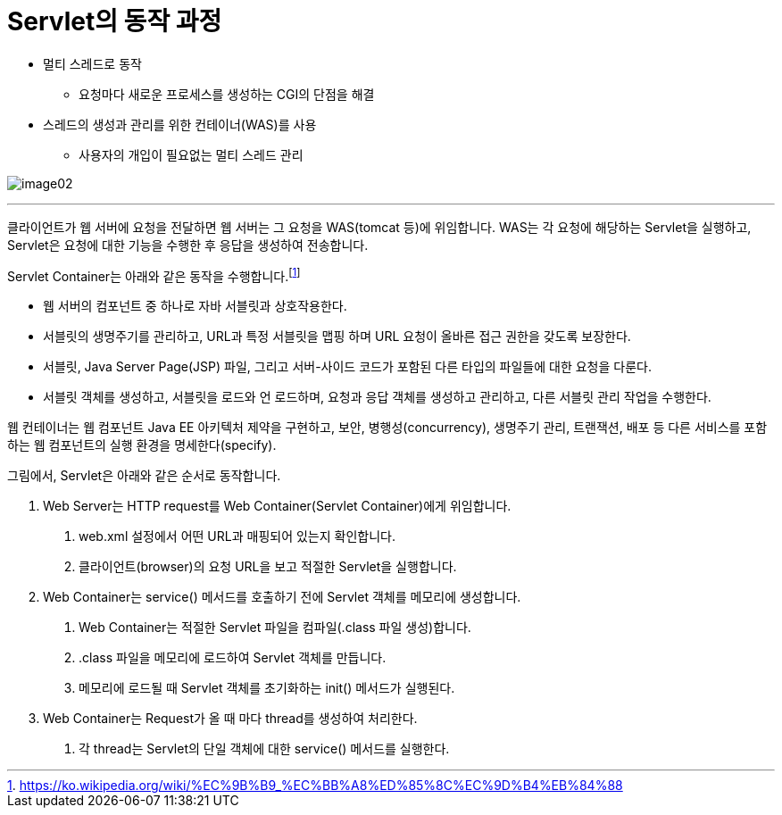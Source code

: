 = Servlet의 동작 과정

* 멀티 스레드로 동작
** 요청마다 새로운 프로세스를 생성하는 CGI의 단점을 해결
* 스레드의 생성과 관리를 위한 컨테이너(WAS)를 사용
** 사용자의 개입이 필요없는 멀티 스레드 관리

image:../images/image02.png[]

---

클라이언트가 웹 서버에 요청을 전달하면 웹 서버는 그 요청을 WAS(tomcat 등)에 위임합니다. WAS는 각 요청에 해당하는 Servlet을 실행하고, Servlet은 요청에 대한 기능을 수행한 후 응답을 생성하여 전송합니다.

Servlet Container는 아래와 같은 동작을 수행합니다.footnote:[https://ko.wikipedia.org/wiki/%EC%9B%B9_%EC%BB%A8%ED%85%8C%EC%9D%B4%EB%84%88]

* 웹 서버의 컴포넌트 중 하나로 자바 서블릿과 상호작용한다.
* 서블릿의 생명주기를 관리하고, URL과 특정 서블릿을 맵핑 하며 URL 요청이 올바른 접근 권한을 갖도록 보장한다.
* 서블릿, Java Server Page(JSP) 파일, 그리고 서버-사이드 코드가 포함된 다른 타입의 파일들에 대한 요청을 다룬다.
* 서블릿 객체를 생성하고, 서블릿을 로드와 언 로드하며, 요청과 응답 객체를 생성하고 관리하고, 다른 서블릿 관리 작업을 수행한다.

웹 컨테이너는 웹 컴포넌트 Java EE 아키텍처 제약을 구현하고, 보안, 병행성(concurrency), 생명주기 관리, 트랜잭션, 배포 등 다른 서비스를 포함하는 웹 컴포넌트의 실행 환경을 명세한다(specify).

그림에서, Servlet은 아래와 같은 순서로 동작합니다.

1. Web Server는 HTTP request를 Web Container(Servlet Container)에게 위임합니다.
a. web.xml 설정에서 어떤 URL과 매핑되어 있는지 확인합니다.
b. 클라이언트(browser)의 요청 URL을 보고 적절한 Servlet을 실행합니다.
2. Web Container는 service() 메서드를 호출하기 전에 Servlet 객체를 메모리에 생성합니다.
a. Web Container는 적절한 Servlet 파일을 컴파일(.class 파일 생성)합니다.
b. .class 파일을 메모리에 로드하여 Servlet 객체를 만듭니다.
c. 메모리에 로드될 때 Servlet 객체를 초기화하는 init() 메서드가 실행된다.
3. Web Container는 Request가 올 때 마다 thread를 생성하여 처리한다.
a. 각 thread는 Servlet의 단일 객체에 대한 service() 메서드를 실행한다.